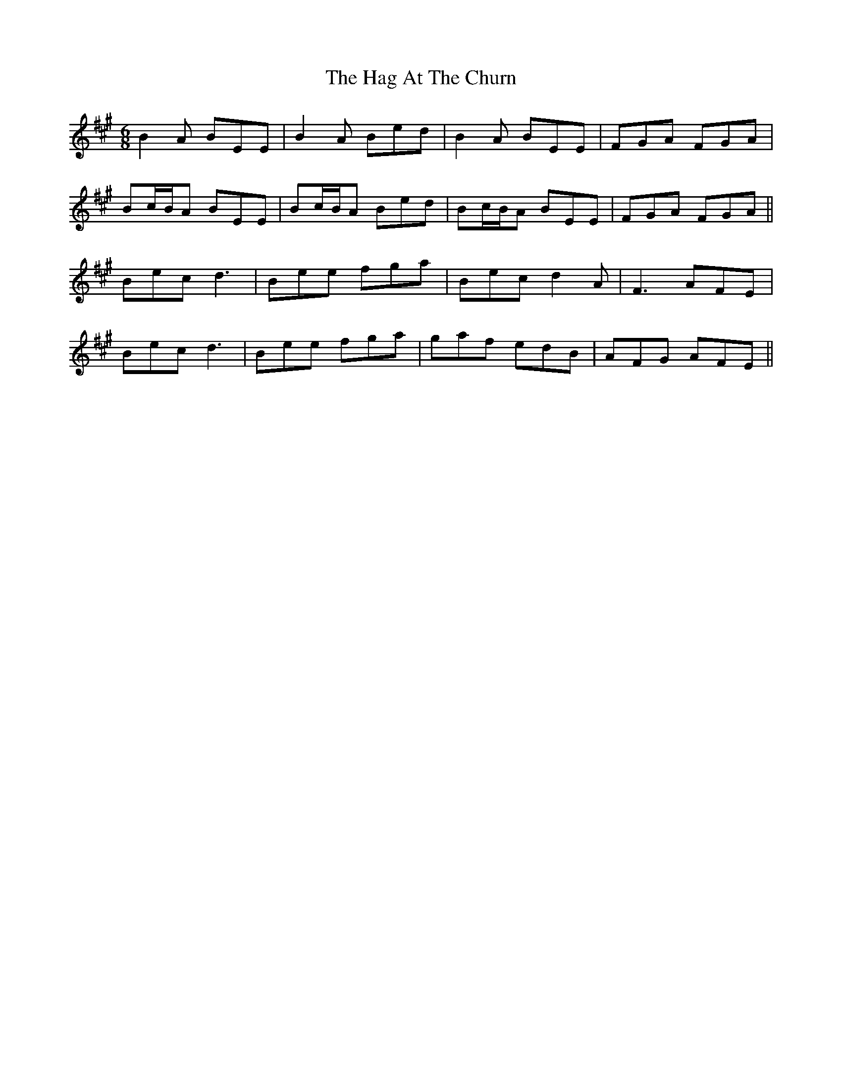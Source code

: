X: 16434
T: Hag At The Churn, The
R: jig
M: 6/8
K: Emixolydian
B2A BEE|B2A Bed|B2A BEE|FGA FGA|
Bc/B/A BEE|Bc/B/A Bed|Bc/B/A BEE|FGA FGA||
Bec d3|Bee fga|Bec d2A|F3 AFE|
Bec d3|Bee fga|gaf edB|AFG AFE||

